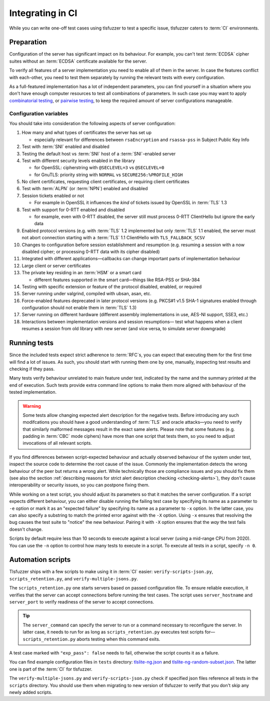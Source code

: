 =================
Integrating in CI
=================

While you can write one-off test cases using tlsfuzzer to test a specific
issue, tlsfuzzer caters to :term:`CI` environments.

Preparation
===========

Configuration of the server has significant impact on its behaviour.
For example, you can't test :term:`ECDSA` cipher suites without an
:term:`ECDSA` certificate available for the server.

To verify all features of a server implementation you need to enable all
of them in the server.
In case the features conflict with each-other, you need to test
them separately by running the relevant tests with every configuration.

As a full-featured implementation has a lot of independent parameters,
you can find yourself in a situation where you don't have enough computer
resources to test all combinations of parameters.
In such case you may want to apply `combinatorial testing
<https://www.nist.gov/programs-projects/automated-combinatorial-testing-software-acts>`_,
or `pairwise testing <https://en.wikipedia.org/wiki/All-pairs_testing>`_,
to keep the required amount of server configurations manageable.

Configuration variables
-----------------------

You should take into consideration the following aspects of server
configuration:

..
    please do not renumber the following list, there are external references
    to it

1. How many and what types of certificates the server has set up

   * especially relevant for differences between ``rsaEncryption`` and
     ``rsassa-pss`` in Subject Public Key Info
2. Test with :term:`SNI` enabled and disabled
3. Testing the default host vs :term:`SNI` host of a :term:`SNI`\ -enabled
   server
4. Test with different security levels enabled in the library

   * for OpenSSL: cipherstring with ``@SECLEVEL=3`` vs ``@SECLEVEL=0``
   * for GnuTLS: priority string with ``NORMAL`` vs ``SECURE256:%PROFILE_HIGH``
5. No client certificates, requesting client certificates, or requiring client
   certificates
6. Test with :term:`ALPN` (or :term:`NPN`) enabled and disabled
7. Session tickets enabled or not

   * For example in OpenSSL it influences the *kind* of tickets issued by
     OpenSSL in :term:`TLS` 1.3
8. Test with support for 0-RTT enabled and disabled

   * for example, even with 0-RTT disabled, the server still must process
     0-RTT ClientHello but ignore the early data
9. Enabled protocol versions (e.g. with :term:`TLS` 1.2 implemented but only
   :term:`TLS` 1.1 enabled, the server must not abort connection starting
   with a :term:`TLS` 1.1 ClientHello with ``TLS_FALLBACK_SCSV``
10. Changes to configuration before session establishment and resumption
    (e.g. resuming a session with a now disabled cipher; or
    processing 0-RTT data with its cipher disabled)
11. Integrated with different applications—callbacks can change important
    parts of implementation behaviour
12. Large client or server certificates
13. The private key residing in an :term:`HSM` or a smart card

    * different features supported in the smart card—things like RSA-PSS
      or SHA-384
14. Testing with specific extension or feature of the protocol disabled,
    enabled, or required
15. Server running under valgrind, compiled with ubsan, asan, etc.
16. Force-enabled features deprecated in later protocol versions
    (e.g. PKCS#1 v1.5 SHA-1 signatures enabled through configuration
    should not enable them in :term:`TLS` 1.3)
17. Server running on different hardware (different assembly implementations
    in use, AES-NI support, SSE3, etc.)
18. Interactions between implementation versions and session resumptions—
    test what happens when a client resumes a session from old library with
    new server (and vice versa, to simulate server downgrade)


Running tests
=============

Since the included tests expect strict adherence to :term:`RFC`\ s, you can
expect that executing them for the first time will find a lot of issues.
As such, you should start with running them one by one, manually, inspecting
test results and checking if they pass.

Many tests verify behaviour unrelated to main feature under
test, indicated by the name and the summary printed at the end of execution.
Such tests provide extra command line options to make them
more aligned with behaviour of the tested implementation.

.. warning::

    Some tests allow changing expected alert description for the negative
    tests. Before introducing any such modifcations you should have a good
    understanding of :term:`TLS` and oracle attacks—you need to verify that
    similarly malformed messages result in the exact same alerts.
    Please note that some features (e.g. padding in :term:`CBC` mode ciphers)
    have more than one script that tests them, so you need to adjust
    invocations of all relevant scripts.

If you find differences between script-expected behaviour and actually observed
behaviour of the system under test, inspect the source code to determine
the root cause of the issue.
Commonly the implementation detects the wrong behaviour of the
peer but returns a wrong alert.
While technically those are compliance issues and you should fix them
(see also the section :ref:`describing reasons for strict alert description
checking <checking-alerts>`), they don't cause interoperability or security
issues, so you can postpone fixing them.

While working on a test script, you should adjust its parameters so that it
matches the server configuration.
If a script expects different behaviour, you can either disable running
the failing test case by specifying its name as a parameter to ``-e`` option or
mark it as an "expected failure" by specifying its name as a parameter to
``-x`` option.
In the latter case, you can also specify a substring to match the printed
error against with the ``-X`` option.
Using ``-x`` ensures that resolving the bug causes the test suite to "notice"
the new behaviour.
Pairing it with ``-X`` option ensures that the *way* the test fails doesn't
change.

Scripts by default require less than 10 seconds to execute against a local
server (using a mid-range CPU from 2020).
You can use the ``-n`` option to control how many tests to execute in a
script.
To execute all tests in a script, specify ``-n 0``.

Automation scripts
==================

Tlsfuzzer ships with a few scripts to make using it in :term:`CI` easier:
``verify-scripts-json.py``, ``scripts_retention.py``, and
``verify-multiple-jsons.py``.

The ``scripts_retention.py`` one starts servers based on passed configuration
file.
To ensure reliable execution, it verifies that the server can accept
connections before running the test cases.
The script uses ``server_hostname`` and ``server_port`` to verify readiness
of the server to accept connections.

.. tip::
    The ``server_command`` can specify the server to run or a command necessary
    to reconfigure the server. In latter case, it needs to run for as long
    as ``scripts_retention.py`` executes test scripts for—
    ``scripts_retention.py`` aborts testing when this command exits.

A test case marked with ``"exp_pass": false`` needs to fail, otherwise
the script counts it as a failure.

You can find example configuration files in ``tests`` directory:
`tlslite-ng.json
<https://github.com/tomato42/tlsfuzzer/blob/master/tests/tlslite-ng.json>`_
and
`tlslite-ng-random-subset.json
<https://github.com/tomato42/tlsfuzzer/blob/master/tests/tlslite-ng-random-subset.json>`_.
The latter one is part of the :term:`CI` for tlsfuzzer.

The ``verify-multiple-jsons.py`` and ``verify-scripts-json.py`` check if
specified json files reference all tests in the ``scripts`` directory.
You should use them when migrating to new version of tlsfuzzer to verify that
you don't skip any newly added scripts.
